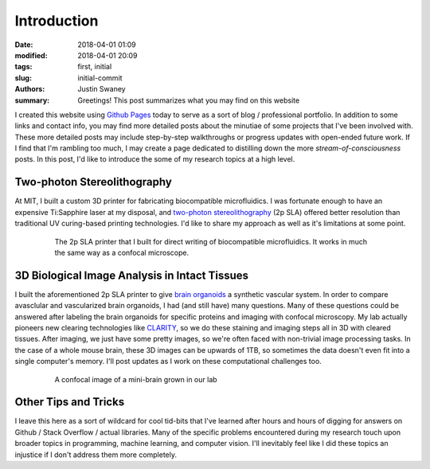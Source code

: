 Introduction 
############

:date: 2018-04-01 01:09
:modified: 2018-04-01 20:09
:tags: first, initial
:slug: initial-commit
:authors: Justin Swaney
:summary: Greetings! This post summarizes what you may find on this website

I created this website using `Github Pages`_ today to serve as a sort of blog / professional portfolio. In addition to some links and contact info, you may find more detailed posts about the minutiae of some projects that I've been involved with. These more detailed posts may include step-by-step walkthroughs or progress updates with open-ended future work. If I find that I'm rambling too much, I may create a page dedicated to distilling down the more *stream-of-consciousness* posts. In this post, I'd like to introduce the some of my research topics at a high level.

Two-photon Stereolithography
****************************
At MIT, I built a custom 3D printer for fabricating biocompatible microfluidics. I was fortunate enough to have an expensive Ti:Sapphire laser at my disposal, and `two-photon stereolithography`_ (2p SLA) offered better resolution than traditional UV curing-based printing technologies. I'd like to share my approach as well as it's limitations at some point.

.. figure:: images/3d_printer.jpg
   :figwidth: 80 %
   :align: center
   :alt: custom 2p SLA printer

   The 2p SLA printer that I built for direct writing of biocompatible microfluidics. It works in much the same way as a confocal microscope.

3D Biological Image Analysis in Intact Tissues
***********************************************
I built the aforementioned 2p SLA printer to give `brain organoids`_ a synthetic vascular system. In order to compare avasclular and vascularized brain organoids, I had (and still have) many questions. Many of these questions could be answered after labeling the brain organoids for specific proteins and imaging with confocal microscopy. My lab actually pioneers new clearing technologies like CLARITY_, so we do these staining and imaging steps all in 3D with cleared tissues. After imaging, we just have some pretty images, so we're often faced with non-trivial image processing tasks. In the case of a whole mouse brain, these 3D images can be upwards of 1TB, so sometimes the data doesn't even fit into a single computer's memory. I'll post updates as I work on these computational challenges too.

.. figure:: images/embryoid_body.jpg
   :figwidth: 80 %
   :align: center
   :alt: mini-brain

   A confocal image of a mini-brain grown in our lab

Other Tips and Tricks
*********************
I leave this here as a sort of wildcard for cool tid-bits that I've learned after hours and hours of digging for answers on Github / Stack Overflow / actual libraries. Many of the specific problems encountered during my research touch upon broader topics in programming, machine learning, and computer vision. I'll inevitably feel like I did these topics an injustice if I don't address them more completely.

.. References
.. _`Github Pages`: https://pages.github.com/
.. _`two-photon stereolithography`: https://www.youtube.com/watch?v=wThtfAtB5U8
.. _`brain organoids`: https://www.technologyreview.com/s/535006/brain-organoids/
.. _CLARITY: https://www.youtube.com/watch?v=c-NMfp13Uug
